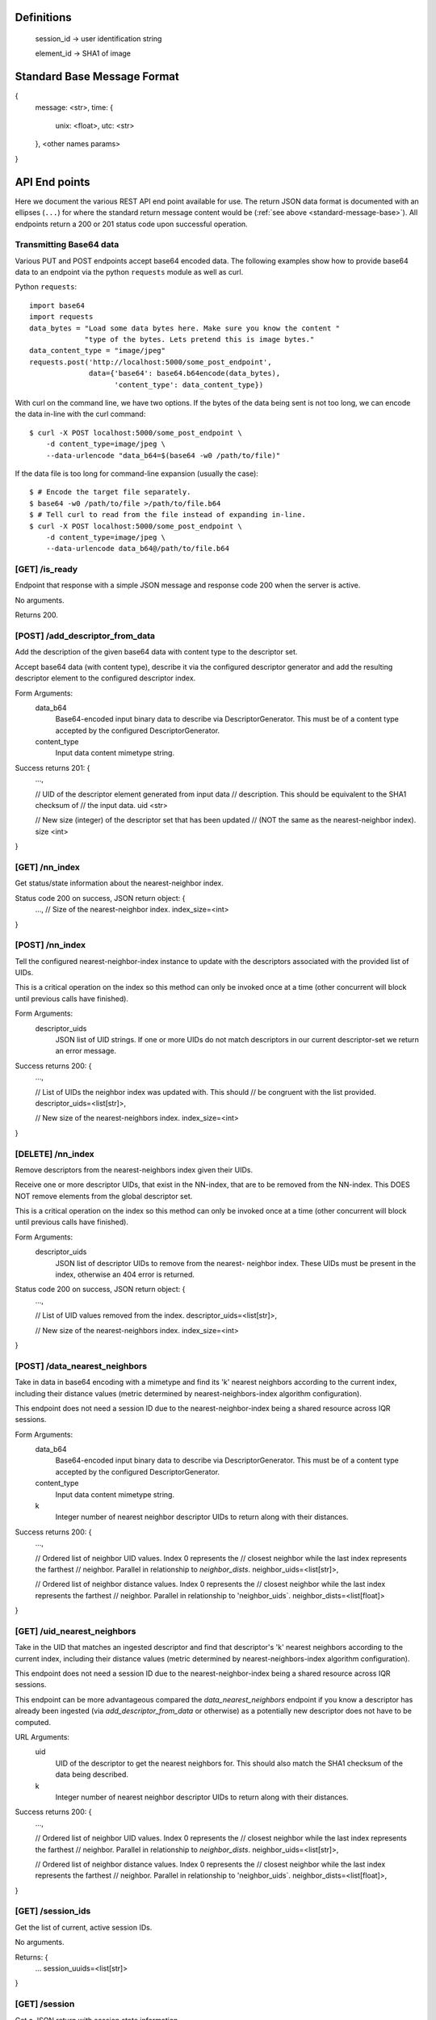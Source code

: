 Definitions
-----------

    session_id -> user identification string

    element_id -> SHA1 of image


.. _standard-message-base:

Standard Base Message Format
----------------------------

{
    message: <str>,
    time: {
        unix: <float>,
        utc: <str>
    },
    <other names params>
}


API End points
--------------
Here we document the various REST API end point available for use. The return
JSON data format is documented with an ellipses (``...``) for where the standard
return message content would be (:ref:`see above <standard-message-base>`).
All endpoints return a 200 or 201 status code upon successful operation.


Transmitting Base64 data
^^^^^^^^^^^^^^^^^^^^^^^^
Various PUT and POST endpoints accept base64 encoded data.  The following
examples show how to provide base64 data to an endpoint via the python
``requests`` module as well as curl.

Python ``requests``::

    import base64
    import requests
    data_bytes = "Load some data bytes here. Make sure you know the content "
                 "type of the bytes. Lets pretend this is image bytes."
    data_content_type = "image/jpeg"
    requests.post('http://localhost:5000/some_post_endpoint',
                  data={'base64': base64.b64encode(data_bytes),
                        'content_type': data_content_type})

With curl on the command line, we have two options.  If the bytes of the data
being sent is not too long, we can encode the data in-line with the curl
command::

    $ curl -X POST localhost:5000/some_post_endpoint \
        -d content_type=image/jpeg \
        --data-urlencode "data_b64=$(base64 -w0 /path/to/file)"

If the data file is too long for command-line expansion (usually the case)::

    $ # Encode the target file separately.
    $ base64 -w0 /path/to/file >/path/to/file.b64
    $ # Tell curl to read from the file instead of expanding in-line.
    $ curl -X POST localhost:5000/some_post_endpoint \
        -d content_type=image/jpeg \
        --data-urlencode data_b64@/path/to/file.b64


[GET] /is_ready
^^^^^^^^^^^^^^^
Endpoint that response with a simple JSON message and response code 200 when the
server is active.

No arguments.

Returns 200.


[POST] /add_descriptor_from_data
^^^^^^^^^^^^^^^^^^^^^^^^^^^^^^^
Add the description of the given base64 data with content type to the
descriptor set.

Accept base64 data (with content type), describe it via the configured
descriptor generator and add the resulting descriptor element to the
configured descriptor index.

Form Arguments:
    data_b64
        Base64-encoded input binary data to describe via
        DescriptorGenerator.  This must be of a content type accepted by
        the configured DescriptorGenerator.
    content_type
        Input data content mimetype string.

Success returns 201: {
    ...,

    // UID of the descriptor element generated from input data
    // description.  This should be equivalent to the SHA1 checksum of
    // the input data.
    uid <str>

    // New size (integer) of the descriptor set that has been updated
    // (NOT the same as the nearest-neighbor index).
    size <int>
}


[GET] /nn_index
^^^^^^^^^^^^^^^
Get status/state information about the nearest-neighbor index.

Status code 200 on success, JSON return object: {
    ...,
    // Size of the nearest-neighbor index.
    index_size=<int>
}


[POST] /nn_index
^^^^^^^^^^^^^^^^
Tell the configured nearest-neighbor-index instance to update with the
descriptors associated with the provided list of UIDs.

This is a critical operation on the index so this method can only be
invoked once at a time (other concurrent will block until previous calls
have finished).

Form Arguments:
    descriptor_uids
        JSON list of UID strings.  If one or more UIDs do not match
        descriptors in our current descriptor-set we return an error
        message.

Success returns 200: {
    ...,

    // List of UIDs the neighbor index was updated with.  This should
    // be congruent with the list provided.
    descriptor_uids=<list[str]>,

    // New size of the nearest-neighbors index.
    index_size=<int>
}


[DELETE] /nn_index
^^^^^^^^^^^^^^^^^^
Remove descriptors from the nearest-neighbors index given their UIDs.

Receive one or more descriptor UIDs, that exist in the NN-index, that
are to be removed from the NN-index.  This DOES NOT remove elements
from the global descriptor set.

This is a critical operation on the index so this method can only be
invoked once at a time (other concurrent will block until previous
calls have finished).

Form Arguments:
    descriptor_uids
        JSON list of descriptor UIDs to remove from the nearest-
        neighbor index.  These UIDs must be present in the index,
        otherwise an 404 error is returned.

Status code 200 on success, JSON return object: {
    ...,

    // List of UID values removed from the index.
    descriptor_uids=<list[str]>,

    // New size of the nearest-neighbors index.
    index_size=<int>
}


[POST] /data_nearest_neighbors
^^^^^^^^^^^^^^^^^^^^^^^^^^^^^^
Take in data in base64 encoding with a mimetype and find its 'k' nearest
neighbors according to the current index, including their distance
values (metric determined by nearest-neighbors-index algorithm
configuration).

This endpoint does not need a session ID due to the
nearest-neighbor-index being a shared resource across IQR sessions.

Form Arguments:
    data_b64
        Base64-encoded input binary data to describe via
        DescriptorGenerator.  This must be of a content type accepted by
        the configured DescriptorGenerator.
    content_type
        Input data content mimetype string.
    k
        Integer number of nearest neighbor descriptor UIDs to return
        along with their distances.

Success returns 200: {
    ...,

    // Ordered list of neighbor UID values. Index 0 represents the
    // closest neighbor while the last index represents the farthest
    // neighbor.  Parallel in relationship to `neighbor_dists`.
    neighbor_uids=<list[str]>,

    // Ordered list of neighbor distance values. Index 0 represents the
    // closest neighbor while the last index represents the farthest
    // neighbor.  Parallel in relationship to 'neighbor_uids`.
    neighbor_dists=<list[float]>
}


[GET] /uid_nearest_neighbors
^^^^^^^^^^^^^^^^^^^^^^^^^^^^
Take in the UID that matches an ingested descriptor and find that
descriptor's 'k' nearest neighbors according to the current index,
including their distance values (metric determined by
nearest-neighbors-index algorithm configuration).

This endpoint does not need a session ID due to the
nearest-neighbor-index being a shared resource across IQR sessions.

This endpoint can be more advantageous compared the
`data_nearest_neighbors` endpoint if you know a descriptor has already
been ingested (via `add_descriptor_from_data` or otherwise) as a
potentially new descriptor does not have to be computed.

URL Arguments:
    uid
        UID of the descriptor to get the nearest neighbors for.  This
        should also match the SHA1 checksum of the data being described.
    k
        Integer number of nearest neighbor descriptor UIDs to return
        along with their distances.

Success returns 200: {
    ...,

    // Ordered list of neighbor UID values. Index 0 represents the
    // closest neighbor while the last index represents the farthest
    // neighbor.  Parallel in relationship to `neighbor_dists`.
    neighbor_uids=<list[str]>,

    // Ordered list of neighbor distance values. Index 0 represents the
    // closest neighbor while the last index represents the farthest
    // neighbor.  Parallel in relationship to 'neighbor_uids`.
    neighbor_dists=<list[float]>,
}


[GET] /session_ids
^^^^^^^^^^^^^^^^^^
Get the list of current, active session IDs.

No arguments.

Returns: {
    ...
    session_uuids=<list[str]>
}


[GET] /session
^^^^^^^^^^^^^^
Get a JSON return with session state information.

This information includes the size of the session's working index
(``wi_count``) and the UUIDs, plus raw descriptor vectors, of positive and
negative examples. User provided pos/neg examples are separated out
(``uuids_pos_ext``, ``uuids_neg_ext``) from descriptors that are expected to
be a part of the service's configured backing descriptor set.

Form args:
    sid
        String session ID to get the information of.

Possible error code returns:
    400
        No session ID was provided.
    404
        The given session ID does not match a previously created session.

Returns 200: {
    ...
    sid=<session_id>,
    uuids_pos=<dict[str, list[float]]>
    uuids_neg=<dict[str, list[float]]>
    uuids_pos_ext=<dict[str, list[float]]>
    uuids_neg_ext=<dict[str, list[float]]>
    wi_count=<int>
}


[POST] /session
^^^^^^^^^^^^^^^
Creates a new session and returns the given or new SID.

Form Args:
    sid [optional]
        Explicit UUID to use for a new session. If not given we will generate a
        new UUID string and return it.

Possible error code returns:
    409
        Session ID provided already exists.

Returns 201: {
    ...
    sid=<session_id>
}


[PUT] /session
^^^^^^^^^^^^^^
Resets an existing session.

This does not remove the session from the controller, but just resets the
session's state. This means that adjudications, results and any classifiers
build for that session are cleared.

Form Args:
    sid
        Session ID (string) for the session.

Possible error code returns:
    400
        No session ID provided.
    404
        No session for the given ID.

Returns 200: {
    ...
    sid=<session_id>
}


[DELETE] /session
^^^^^^^^^^^^^^^^^
Clear the resources associated with the given session id. The given session
id will not be usable until initialized again.

Form args:
    sid
        Session ID (string) for the session.

Possible error code returns:
    400
        No session ID provided.
    404
        No session for the given ID.

Returns 200: {
    ...
    sid=<session_id>
}


[POST] /add_external_pos
^^^^^^^^^^^^^^^^^^^^^^^^
Describe the given data and consider the description as a positive exemplar from
external data for the given session, returning the UUID of the descriptor
generated.

Form args:
    sid
        The id of the session to add the generated descriptor to.
    base64
        The url-safe base64 byes of the data. This should use the same
        URL-safe alphabet as the python ``base64.urlsafe_b64decode``
        module function would expect.
    content_type
        The mimetype of data provided.

Possible error code returns:
    400
        No session ID provided. No or empty base64 data provided. No content
        mimetype provided.
    404
        No session for the given ID.

Returns 201: {
    ...
    descr_uuid=<str>
}


[POST] /add_external_neg
^^^^^^^^^^^^^^^^^^^^^^^^
Describe the given data and consider the description as a negative exemplar from
external data for the given session, returning the UUID of the descriptor
generated.

Form args:
    sid
        The id of the session to add the generated descriptor to.
    base64
        The url-safe base64 byes of the data. This should use the same
        URL-safe alphabet as the python ``base64.urlsafe_b64decode``
        module function would expect.
    content_type
        The mimetype of data provided.

Possible error code returns:
    400
        No session ID provided. No or empty base64 data provided. No content
        mimetype provided.
    404
        No session for the given ID.

Returns 201: {
    ...
    descr_uuid=<str>
}


[GET] /adjudicate
^^^^^^^^^^^^^^^^^
Get the adjudication state of a descriptor given its UID.

Arguments:
    sid
        Session ID.
    uid
        Descriptor UID to query for adjudication state.

Possible error code returns:
    400
        No session ID or descriptor UID provided.
    404
        No session for the given ID.
    500
        Descriptor labeled as both positive and negative somehow (indicates bug
        in server, should not be allowed possible).

Returns 200: {
    ...
    is_pos = <bool>
    is_neg = <bool>
}


[POST] /adjudicate
^^^^^^^^^^^^^^^^^^
Update the internal adjudication state given lists of new positive/negative
descriptor UIDs and now-neutral descriptor UIDs. All are optionally specified.
If nothing is provided in the parameters this functions logically does nothing.

If the same UID is present in both the positive and negative lists, they cancel
each other out and are considered neutral.

Changes to adjudications mark any current session classifier as dirty, requiring
a rebuilding of the session's classifier upon the next classification request.

Form Args:
    sid
        Session ID.
    pos
        List of descriptor UIDs that should be considered positive examples.
    neg
        List of descriptor UIDs that should be considered negative examples.
    neutral
        List of descriptor UIDs that should be considered neutral examples.

Possible error code returns:
    400
        No session ID provided.
    404
        No session for the given ID.

Returns 200: {
    ...
    sid = <session_id>
}


[POST] /initialize
^^^^^^^^^^^^^^^^^^
Update the working index based on the current positive internal and external
descriptors.

This only updates the given session for positive descriptors that have not been
queried for before. Thus, if this endpoint is called twice in a row, the second
call should do nothing.

Form Args:
    sid
        Session ID

Possible error code returns:
    400
        No session ID provided.
    404
        No session for the given ID.

Returns 200: {
    ...
    sid = <session_id>,
    success = <bool>
}


[POST] /refine
^^^^^^^^^^^^^^
Rank a session's working index based on the current positive and negative
adjudication state.

This sets or updated the results list for the given session.

Form Args:
    sid
        Session ID.

Possible error code returns:
    400
        No session ID provided.
    404
        No session for the given ID.

Returns 201: {
    ...
    sid=<session_id>
}


[GET] /num_results
^^^^^^^^^^^^^^^^^^
Get number of results in the refined ranking list.

This is only non-zero after a refine operation has been performed on an
initialized working index. For example, this is 0 just after session
initialization or resetting.

Form Args:
    sid=<session_id>

Possible error code returns:
    400
        No session ID provided.
    404
        No session for the given ID.

Returns 200: {
    ...
    sid=<session_id>,
    num_results=<int>
}


[GET] /get_results
^^^^^^^^^^^^^^^^^^
Get the relevancy score for working index descriptor elements between
the optionally specified offset and limit indices, ordered by
*descending* predicted relevancy values (in [0, 1] range).

If ``i`` (offset, inclusive) is omitted, we assume a starting index of
0. If ``j`` (limit, exclusive) is omitted, we assume the ending index
is the same as the number of results available.

If the requested session has not been refined yet (no ranking), an
empty results list is returned.

URL Args:
    sid: str
        UUID of the session to use
    i: int
        Starting index (inclusive)
    j: int
        Ending index (exclusive)

Possible error code returns:
    400
        No session ID provided. Offset/limit index values were not
        valid integers.
    404
        No session for the given ID.

Success returns 200 and a JSON object that includes the keys:
    sid: str
        String IQR session ID accessed.
    i: int
        Index offset used.
    j: int
        Index limit used.
    total_results: int
        Total number of ranked results with predicted relevancy. This
        is not necessarily the number of results returned from the
        call due to the optional use of ``i``  and ``j``.
    results: list[(str, float)]
        A list of ``(element_id, probability)`` pairs. The
        ``element_id`` is the UUID of the data/descriptor the result
        relevancy probability score is associated do. The
        ``probability`` value is a float in the [0, 1] range.

[GET] /get_feedback
^^^^^^^^^^^^^^^^^^
Get the feedback results for working set descriptor elements that are
recommended for adjudication feedback. They are listed with the most
useful first.

If the requested session has not been refined yet (no ranking), an
empty results list is returned.

URL Args:
    sid: str
        UUID of the session to use
    i: int
        Starting index (inclusive)
    j: int
        Ending index (exclusive)

Possible error code returns:
    400
        No session ID provided. Offset/limit index values were not
        valid integers.
    404
        No session for the given ID.

Success returns 200 and a JSON object that includes the keys:
    sid: str
        String IQR session ID accessed.
    i: int
        Index offset used.
    j: int
        Index limit used.
    total_results: int
        Total number of feedback results. This is not necessarily the
        number of results returned from the call due to the optional
        use of ``i``  and ``j``.
    results: list[str]
        A list of ``element_ids``. The ``element_id`` is the UUID of
        the data/descriptor that is recommending for feedback.

[GET] /get_positive_adjudication_relevancy
^^^^^^^^^^^^^^^^^^^^^^^^^^^^^^^^^^^^^^^^^^
Get the relevancy scores for positively adjudicated elements in the
working index between the optionally provided index offset and limit,
ordered by *descending* predicted relevancy values (in [0, 1] range).

If ``i`` (offset, inclusive) is omitted, we assume a starting index of
0. If ``j`` (limit, exclusive) is omitted, we assume the ending index
is the same as the number of results available.

If the requested session has not been refined yet (no ranking), an
empty results list is returned.

URI Args:
    sid: str
        UUID of the IQR session to use.
    i: int
        Starting index (inclusive).
    j: int
        Ending index (exclusive).

Possible error code returns:
    400
        No session ID provided. Offset/limit index values were not
        valid integers.
    404
        No session for the given ID.

Returns 200 and a JSON object that includes the following:
    sid: str
        String IQR session ID accessed.
    i: str
        Index offset used.
    j: str
        Index limit used.
    total: int
        Total number of positive adjudications in the current IQR
        session.
    results: list[(str, float)]
        List of ``(uuid, score)`` tuples for positively adjudicated
        descriptors in the working index, ordered by descending score.


[GET] /get_negative_adjudication_relevancy
^^^^^^^^^^^^^^^^^^^^^^^^^^^^^^^^^^^^^^^^^^
Get the relevancy scores for negatively adjudicated elements in the
working index between the optionally provided index offset and limit,
ordered by *descending* predicted relevancy values (in [0, 1] range).

If ``i`` (offset, inclusive) is omitted, we assume a starting index of
0. If ``j`` (limit, exclusive) is omitted, we assume the ending index
is the same as the number of results available.

If the requested session has not been refined yet (no ranking), an
empty results list is returned.

URI Args:
    sid: str
        UUID of the IQR session to use.
    i: int
        Starting index (inclusive).
    j: int
        Ending index (exclusive).

Possible error code returns:
    400
        No session ID provided. Offset/limit index values were not
        valid integers.
    404
        No session for the given ID.

Returns 200 and a JSON object that includes the following:
    sid: str
        String IQR session ID accessed.
    i: int
        Index offset used.
    j: int
        Index limit used.
    total: int
        Total number of negative adjudications in the current IQR
        session.
    results: list[(str, float)]
        List of ``(uuid, score)`` tuples for negatively adjudicated
        descriptors in the working index, ordered by descending score.


[GET] /get_unadjudicated_relevancy
^^^^^^^^^^^^^^^^^^^^^^^^^^^^^^^^^^
Get the relevancy scores for non-adjudicated elements in the working
index between the optionally provided index offset and limit, ordered
by descending predicted relevancy value ([0, 1] range).

If ``i`` (offset, inclusive) is omitted, we assume a starting index of
0. If ``j`` (limit, exclusive) is omitted, we assume the ending index
is the same as the number of results available.

If the requested session has not been refined yet (no ranking), an
empty results list is returned.

URI Args:
    sid: str
        UUID of the IQR session to use.
    i: int
        Starting index (inclusive).
    j: int
        Ending index (exclusive).

Possible error code returns:
    400
        No session ID provided. Offset/limit index values were not
        valid integers.
    404
        No session for the given ID.

Returns 200 and a JSON object that includes the following:
    sid: str
        String IQR session ID accessed.
    i: int
        Index offset used.
    j: int
        Index limit used.
    total: int
        Total number of negative adjudications in the current IQR
        session.
    results: list[(str, float)]
        List of ``(uuid, score)`` tuples for negatively adjudicated
        descriptors in the working index, ordered by descending score.


[GET] /classify
^^^^^^^^^^^^^^^
Classify a number of descriptors based on the given list of descriptor UUIDs
based on the adjudication state of the current session.

A new classifier instance is built if there is no classifier already built for
the given session, or if the adjudication state has changed since the last time
the classifier was used.

This returns parallel ordered lists of the UUIDs of the given descriptors and
their positive classification probabilities. "Positive" in this classifier
is aligned with the positively adjudicated examples in the session.

Form Args:
    sid
        Session ID.
    uuids
        List of descriptor UUIDs to classify. These UUIDs must associate to
        descriptors in the configured descriptor index.

Possible error code returns:
    400
        - No session ID provided.
        - No UIDs provided.
        - Failed to decode descriptor UUIDs list json provided.
        - No positive or negative adjudications for the given session (cannot
          build supervised classifier.
    404
        - No session for the given ID.
        - Could not find descriptors for at least one UUID provided.

Returns 200: {
    ...
    sid=<session_id>,
    uuids=[<element_id>, ...],
    proba=[<float>, ...],
}


[GET] /state
^^^^^^^^^^^^
Create and return a binary package representing this IQR session's state.

An IQR state is composed of the descriptor vectors, and their UUIDs, that were
added from external sources, or were adjudicated, positive and negative.

This endpoint directly returns the bytes of the created binary package in such a
form that it can be streamed to disk as a valid file (NOT in base64 and mostly
likely not URL-safe).

Arguments:
    sid
        Session ID to get the state of.

Possible error code returns:
    400
        No session ID provided.
    404
        No session for the given ID.

Success returns 200: {
    message = "Success"
    ...
    sid = <str>
    state_b64 = <str>
}


[PUT] /state
^^^^^^^^^^^^
Set the IQR session state for a given session ID.

We expect the input bytes to have been generated by the matching get-state
endpoint (see above).

Form Args:
    sid
        Session ID to set the input state to.
    state_base64
        Base64 of the state to set the session to.  This should be retrieved
        from the [GET] /state endpoint.

Possible error code returns:
    400
        - No session ID provided.
        - No base64 bytes provided.
    404
        No session for the given ID.

Success returns 200: {
    message = "Success"
    ...
    sid = <str>
}
